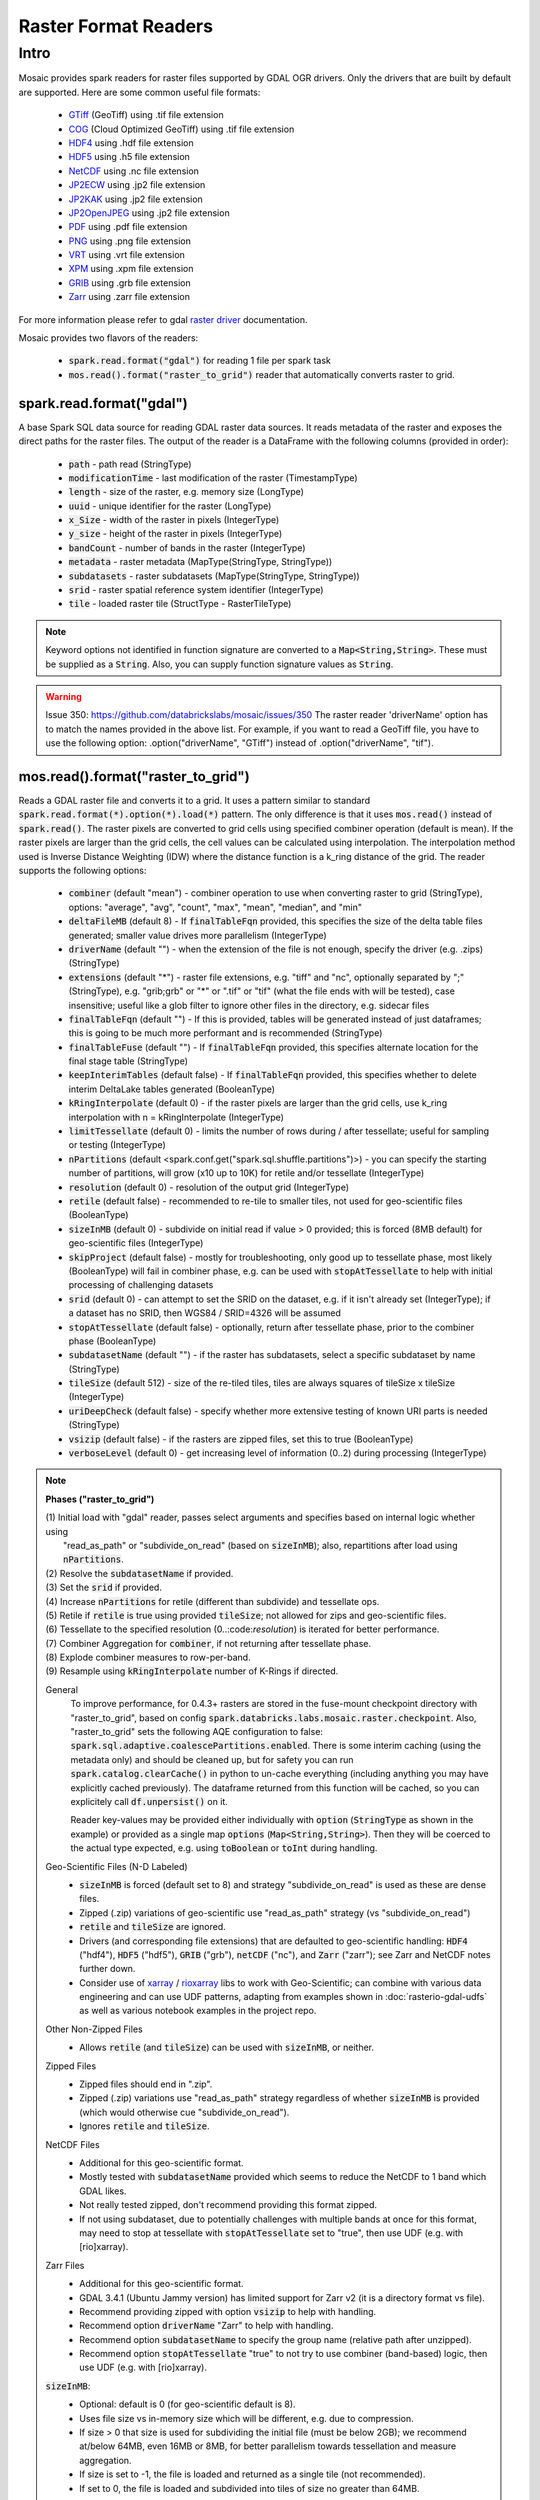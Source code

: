 =====================
Raster Format Readers
=====================


Intro
#####
Mosaic provides spark readers for raster files supported by GDAL OGR drivers.
Only the drivers that are built by default are supported.
Here are some common useful file formats:

    * `GTiff <https://gdal.org/drivers/raster/gtiff.html>`__ (GeoTiff) using .tif file extension
    * `COG <https://gdal.org/drivers/raster/cog.html>`__ (Cloud Optimized GeoTiff) using .tif file extension
    * `HDF4 <https://gdal.org/drivers/raster/hdf4.html>`__ using .hdf file extension
    * `HDF5 <https://gdal.org/drivers/raster/hdf5.html>`__ using .h5 file extension
    * `NetCDF <https://gdal.org/drivers/raster/netcdf.html>`__ using .nc file extension
    * `JP2ECW <https://gdal.org/drivers/raster/jp2ecw.html>`__ using .jp2 file extension
    * `JP2KAK <https://gdal.org/drivers/raster/jp2kak.html>`__ using .jp2 file extension
    * `JP2OpenJPEG <https://gdal.org/drivers/raster/jp2openjpeg.html>`__ using .jp2 file extension
    * `PDF <https://gdal.org/drivers/raster/pdf.html>`__ using .pdf file extension
    * `PNG <https://gdal.org/drivers/raster/png.html>`__ using .png file extension
    * `VRT <https://gdal.org/drivers/raster/vrt.html>`__ using .vrt file extension
    * `XPM <https://gdal.org/drivers/raster/xpm.html>`__ using .xpm file extension
    * `GRIB <https://gdal.org/drivers/raster/grib.html>`__ using .grb file extension
    * `Zarr <https://gdal.org/drivers/raster/zarr.html>`__ using .zarr file extension

For more information please refer to gdal `raster driver <https://gdal.org/drivers/raster/index.html>`__ documentation.

Mosaic provides two flavors of the readers:

    * :code:`spark.read.format("gdal")` for reading 1 file per spark task
    * :code:`mos.read().format("raster_to_grid")` reader that automatically converts raster to grid.


spark.read.format("gdal")
*************************
A base Spark SQL data source for reading GDAL raster data sources.
It reads metadata of the raster and exposes the direct paths for the raster files.
The output of the reader is a DataFrame with the following columns (provided in order):

    * :code:`path` - path read (StringType)
    * :code:`modificationTime` - last modification of the raster (TimestampType)
    * :code:`length` -  size of the raster, e.g. memory size (LongType)
    * :code:`uuid` -  unique identifier for the raster (LongType)
    * :code:`x_Size` - width of the raster in pixels (IntegerType)
    * :code:`y_size` - height of the raster in pixels (IntegerType)
    * :code:`bandCount` - number of bands in the raster (IntegerType)
    * :code:`metadata` - raster metadata (MapType(StringType, StringType))
    * :code:`subdatasets` - raster subdatasets (MapType(StringType, StringType))
    * :code:`srid` - raster spatial reference system identifier (IntegerType)
    * :code:`tile` - loaded raster tile (StructType - RasterTileType)

.. figure:: ../images/gdal-reader.png
   :figclass: doc-figure

.. function:: format("gdal")

    Loads a GDAL raster file and returns the result as a DataFrame.
    It uses the standard spark reader patthern of :code:`spark.read.format(*).option(*).load(*)`.

    :param path: path to the raster file, e.g. on dbfs
    :type path: Column(StringType)
    :rtype: DataFrame

    :example:

.. tabs::
    .. code-tab:: py

        df = spark.read.format("gdal")\
            .option("driverName", "GTiff")\
            .load("dbfs:/path/to/raster.tif")
        df.show()
        +---------------------------------------------------------------------------------------------------------------+------+------+----------+---------------------+--------------------+-----+----------------------+
        |                                                                                                           tile| ySize| xSize| bandCount|             metadata|         subdatasets| srid|              proj4Str|
        +---------------------------------------------------------------------------------------------------------------+------+------+----------+---------------------+--------------------+-----+----------------------+
        | {index_id: 593308294097928191, raster: [00 01 10 ... 00], parentPath: "dbfs:/path_to_file", driver: "GTiff" } |  100 |  100 |        1 | {AREA_OR_POINT=Po...|                null| 4326|  +proj=longlat +da...|
        +---------------------------------------------------------------------------------------------------------------+------+------+----------+---------------------+--------------------+-----+----------------------+

    .. code-tab:: scala

        val df = spark.read.format("gdal")
            .option("driverName", "GTiff")
            .load("dbfs:/path/to/raster.tif")
        df.show()
        +---------------------------------------------------------------------------------------------------------------+------+------+----------+---------------------+--------------------+-----+----------------------+
        |                                                                                                           tile| ySize| xSize| bandCount|             metadata|         subdatasets| srid|              proj4Str|
        +---------------------------------------------------------------------------------------------------------------+------+------+----------+---------------------+--------------------+-----+----------------------+
        | {index_id: 593308294097928191, raster: [00 01 10 ... 00], parentPath: "dbfs:/path_to_file", driver: "GTiff" } |  100 |  100 |        1 | {AREA_OR_POINT=Po...|                null| 4326|  +proj=longlat +da...|
        +---------------------------------------------------------------------------------------------------------------+------+------+----------+---------------------+--------------------+-----+----------------------+

.. note::
    Keyword options not identified in function signature are converted to a :code:`Map<String,String>`.
    These must be supplied as a :code:`String`.
    Also, you can supply function signature values as :code:`String`.

.. warning::
    Issue 350: https://github.com/databrickslabs/mosaic/issues/350
    The raster reader 'driverName' option has to match the names provided in the above list.
    For example, if you want to read a GeoTiff file, you have to use the following option:
    .option("driverName", "GTiff") instead of .option("driverName", "tif").


mos.read().format("raster_to_grid")
***********************************
Reads a GDAL raster file and converts it to a grid.
It uses a pattern similar to standard :code:`spark.read.format(*).option(*).load(*)` pattern.
The only difference is that it uses :code:`mos.read()` instead of :code:`spark.read()`.
The raster pixels are converted to grid cells using specified combiner operation (default is mean).
If the raster pixels are larger than the grid cells, the cell values can be calculated using interpolation.
The interpolation method used is Inverse Distance Weighting (IDW) where the distance function is a k_ring
distance of the grid.
The reader supports the following options:

    * :code:`combiner` (default "mean") - combiner operation to use when converting raster to grid (StringType), options:
      "average", "avg", "count", "max", "mean", "median", and "min"
    * :code:`deltaFileMB` (default 8) - If :code:`finalTableFqn` provided, this specifies the size of the delta table
      files generated; smaller value drives more parallelism (IntegerType)
    * :code:`driverName` (default "") - when the extension of the file is not enough, specify the driver (e.g. .zips) (StringType)
    * :code:`extensions` (default "*") - raster file extensions, e.g. "tiff" and "nc", optionally separated by ";" (StringType),
      e.g. "grib;grb" or "*" or ".tif" or  "tif" (what the file ends with will be tested), case insensitive; useful like
      a glob filter to ignore other files in the directory, e.g. sidecar files
    * :code:`finalTableFqn` (default "") - If this is provided, tables will be generated instead of just dataframes;
      this is going to be much more performant and is recommended (StringType)
    * :code:`finalTableFuse` (default "") - If :code:`finalTableFqn` provided, this specifies alternate location for
      the final stage table (StringType)
    * :code:`keepInterimTables` (default false) - If :code:`finalTableFqn` provided, this specifies whether to delete
      interim DeltaLake tables generated (BooleanType)
    * :code:`kRingInterpolate` (default 0) - if the raster pixels are larger than the grid cells, use k_ring
      interpolation with n = kRingInterpolate (IntegerType)
    * :code:`limitTessellate` (default 0) - limits the number of rows during / after tessellate; useful for sampling or testing (IntegerType)
    * :code:`nPartitions` (default <spark.conf.get("spark.sql.shuffle.partitions")>) - you can specify the
      starting number of partitions, will grow (x10 up to 10K) for retile and/or tessellate (IntegerType)
    * :code:`resolution` (default 0) - resolution of the output grid (IntegerType)
    * :code:`retile` (default false) - recommended to re-tile to smaller tiles, not used for geo-scientific files (BooleanType)
    * :code:`sizeInMB` (default 0) - subdivide on initial read if value > 0 provided; this is forced (8MB default)
      for geo-scientific files (IntegerType)
    * :code:`skipProject` (default false) - mostly for troubleshooting, only good up to tessellate phase, most likely (BooleanType)
      will fail in combiner phase, e.g. can be used with :code:`stopAtTessellate` to help with initial processing of
      challenging datasets
    * :code:`srid` (default 0) - can attempt to set the SRID on the dataset, e.g. if it isn't already set (IntegerType);
      if a dataset has no SRID, then WGS84 / SRID=4326 will be assumed
    * :code:`stopAtTessellate` (default false) - optionally, return after tessellate phase, prior to the combiner phase (BooleanType)
    * :code:`subdatasetName` (default "") - if the raster has subdatasets, select a specific subdataset by name (StringType)
    * :code:`tileSize` (default 512) - size of the re-tiled tiles, tiles are always squares of tileSize x tileSize (IntegerType)
    * :code:`uriDeepCheck` (default false) - specify whether more extensive testing of known URI parts is needed (StringType)
    * :code:`vsizip` (default false) - if the rasters are zipped files, set this to true (BooleanType)
    * :code:`verboseLevel` (default 0) - get increasing level of information (0..2) during processing (IntegerType)

.. function:: format("raster_to_grid")

    Loads a GDAL tile file and returns the result as a DataFrame.
    It uses the standard spark reader pattern of :code:`mos.read().format(*).option(*).load(*)`.

    :param path: path to the raster file, e.g. on dbfs
    :type path: Column(StringType)
    :rtype: DataFrame

    :example:

.. tabs::
    .. code-tab:: py

        df = mos.read().format("raster_to_grid")\
            .option("extensions", "tif")\
            .option("resolution", "8")\
            .option("combiner", "mean")\
            .option("retile", "true")\
            .option("tileSize", "1024")\
            .option("kRingInterpolate", "2")\
            .load("dbfs:/path/to/raster.tif")
        df.show()
        +--------+--------+------------------+
        |band_id |cell_id |cell_value        |
        +--------+--------+------------------+
        |       1|       1|0.1400000000000000|
        |       1|       2|0.1400000000000000|
        |       1|       3|0.2464000000000000|
        |       1|       4|0.2464000000000000|
        +--------+--------+------------------+

    .. code-tab:: scala

        val df = MosaicContext.read.format("raster_to_grid")
            .option("extensions", "tif")
            .option("resolution", "8")
            .option("combiner", "mean")
            .option("retile", "true")
            .option("tileSize", "1024")
            .option("kRingInterpolate", "2")
            .load("dbfs:/path/to/raster.tif")
        df.show()
        +--------+--------+------------------+
        |band_id |cell_id |cell_value        |
        +--------+--------+------------------+
        |       1|       1|0.1400000000000000|
        |       1|       2|0.1400000000000000|
        |       1|       3|0.2464000000000000|
        |       1|       4|0.2464000000000000|
        +--------+--------+------------------+

.. note::

    **Phases ("raster_to_grid")**

    | (1) Initial load with "gdal" reader, passes select arguments and specifies based on internal logic whether using
    |     "read_as_path" or "subdivide_on_read" (based on :code:`sizeInMB`); also, repartitions after load using :code:`nPartitions`.
    | (2) Resolve the :code:`subdatasetName` if provided.
    | (3) Set the :code:`srid` if provided.
    | (4) Increase :code:`nPartitions` for retile (different than subdivide) and tessellate ops.
    | (5) Retile if :code:`retile` is true using provided :code:`tileSize`; not allowed for zips and geo-scientific files.
    | (6) Tessellate to the specified resolution (0..:code:`resolution`) is iterated for better performance.
    | (7) Combiner Aggregation for :code:`combiner`, if not returning after tessellate phase.
    | (8) Explode combiner measures to row-per-band.
    | (9) Resample using :code:`kRingInterpolate` number of K-Rings if directed.
      
    General
      To improve performance, for 0.4.3+ rasters are stored in the fuse-mount checkpoint directory with "raster_to_grid",
      based on config :code:`spark.databricks.labs.mosaic.raster.checkpoint`. Also, "raster_to_grid" sets the following
      AQE configuration to false: :code:`spark.sql.adaptive.coalescePartitions.enabled`. There is some interim caching
      (using the metadata only) and should be cleaned up, but for safety you can run :code:`spark.catalog.clearCache()`
      in python to un-cache everything (including anything you may have explicitly cached previously). The dataframe
      returned from this function will be cached, so you can explicitely call :code:`df.unpersist()` on it.

      Reader key-values may be provided either individually with :code:`option` (:code:`StringType` as shown in the example)
      or provided as a single map :code:`options` (:code:`Map<String,String>`). Then they will be coerced to the actual type
      expected, e.g. using :code:`toBoolean` or :code:`toInt` during handling.

    Geo-Scientific Files (N-D Labeled)
      - :code:`sizeInMB` is forced (default set to 8) and strategy "subdivide_on_read" is used as these are dense files.
      - Zipped (.zip) variations of geo-scientific use "read_as_path" strategy (vs "subdivide_on_read")
      - :code:`retile` and :code:`tileSize` are ignored.
      - Drivers (and corresponding file extensions) that are defaulted to geo-scientific handling:
        :code:`HDF4` ("hdf4"), :code:`HDF5` ("hdf5"), :code:`GRIB` ("grb"), :code:`netCDF` ("nc"),
        and :code:`Zarr` ("zarr"); see Zarr and NetCDF notes further down.
      - Consider use of `xarray <https://pypi.org/project/xarray/>`_ / `rioxarray <https://pypi.org/project/rioxarray/>`_
        libs to work with Geo-Scientific; can combine with various data engineering and can use UDF patterns, adapting from
        examples shown in :doc:`rasterio-gdal-udfs` as well as various notebook examples in the project repo.

    Other Non-Zipped Files
      - Allows :code:`retile` (and :code:`tileSize`) can be used with :code:`sizeInMB`, or neither.

    Zipped Files
      - Zipped files should end in ".zip".
      - Zipped (.zip) variations use "read_as_path" strategy regardless of whether :code:`sizeInMB` is provided
        (which would otherwise cue "subdivide_on_read").
      - Ignores :code:`retile` and :code:`tileSize`.

    NetCDF Files
      - Additional for this geo-scientific format.
      - Mostly tested with :code:`subdatasetName` provided which seems to reduce the NetCDF to 1 band which GDAL likes.
      - Not really tested zipped, don't recommend providing this format zipped.
      - If not using subdataset, due to potentially challenges with multiple bands at once for this format,
        may need to stop at tessellate with :code:`stopAtTessellate` set to "true", then use UDF (e.g. with [rio]xarray).

    Zarr Files
      - Additional for this geo-scientific format.
      - GDAL 3.4.1 (Ubuntu Jammy version) has limited support for Zarr v2 (it is a directory format vs file).
      - Recommend providing zipped with option :code:`vsizip` to help with handling.
      - Recommend option :code:`driverName` "Zarr" to help with handling.
      - Recommend option :code:`subdatasetName` to specify the group name (relative path after unzipped).
      - Recommend option :code:`stopAtTessellate` "true" to not try to use combiner (band-based) logic,
        then use UDF (e.g. with [rio]xarray).

    :code:`sizeInMB`:
      - Optional: default is 0 (for geo-scientific default is 8).
      - Uses file size vs in-memory size which will be different, e.g. due to compression.
      - If size > 0 that size is used for subdividing the initial file (must be below 2GB); we recommend at/below 64MB,
        even 16MB or 8MB, for better parallelism towards tessellation and measure aggregation.
      - If size is set to -1, the file is loaded and returned as a single tile (not recommended).
      - If set to 0, the file is loaded and subdivided into tiles of size no greater than 64MB.

    :code:`finalTableFqn`:
      - Fully qualified name (Fqn) can be up to "catalog.schema.final_table_name" or can be "schema.final_table_name" or
        "final_table_name"; the current catalog and schema will be used if not provided.
      - If provided, delta lake tables will be generated instead of keeping everything in ephemeral dataframes;
        this can be much more performant as it benefits from materialized data per stage as well as liquid clustering of
        the "cellid" column in the tessellate+ stages.
      - Tables are overwritten per execution, so make sure to provide a new / unique table name if you want to preserve
        prior results; also, interim tables will have "_phase" appended to the end of the provided final table name;
        tessellate is performed incrementally, starting at 0 and going up to specified resolution (if > 0) with a separate
        table generated for each iterative step.
      - :code:`deltaFileMB` (default 8) specifies the underlying file sizes to use in the delta lake table; smaller file
        sizes will drive more parallelism which can be really useful in compute heavy operations as found in spatial
        processing.
      - :code:`finalTableFuse` (default "") specifies alternate location for the final stage table; this will be either
        tessellate (if :code:`stopAtTessellate` is true) or combine or interpolate (if :code:`kRingInterpolate` is > 0).
      - :code:`keepInterimTables` (default false) specifies whether to delete interim DeltaLake tables generated.

